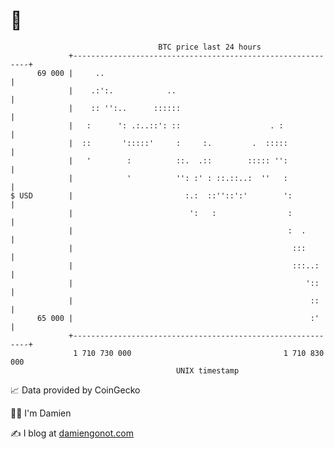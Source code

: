* 👋

#+begin_example
                                    BTC price last 24 hours                    
                +------------------------------------------------------------+ 
         69 000 |     ..                                                     | 
                |    .:':.            ..                                     | 
                |    :: '':..      ::::::                                    | 
                |   :      ': .:..::': ::                    . :             | 
                |  ::       ':::::'     :     :.         .  :::::            | 
                |   '        :          ::.  .::        ::::: '':            | 
                |            '          '': :' : ::.::..:  ''   :            | 
   $ USD        |                         :.:  ::''::':'        ':           | 
                |                          ':   :                :           | 
                |                                                :  .        | 
                |                                                 :::        | 
                |                                                 :::..:     | 
                |                                                    '::     | 
                |                                                     ::     | 
         65 000 |                                                     :'     | 
                +------------------------------------------------------------+ 
                 1 710 730 000                                  1 710 830 000  
                                        UNIX timestamp                         
#+end_example
📈 Data provided by CoinGecko

🧑‍💻 I'm Damien

✍️ I blog at [[https://www.damiengonot.com][damiengonot.com]]
